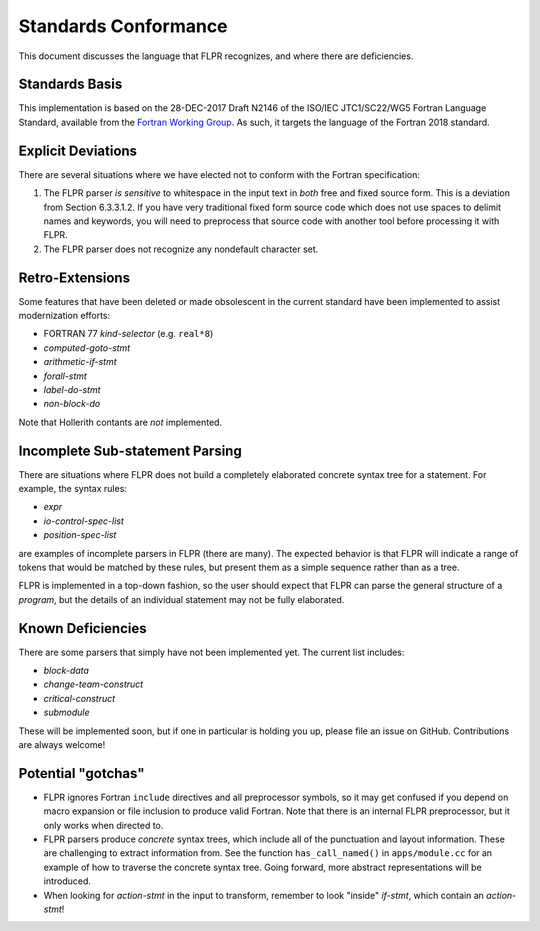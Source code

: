 .. _conformance:

=====================
Standards Conformance
=====================

This document discusses the language that FLPR recognizes, and where
there are deficiencies.

---------------
Standards Basis
---------------

This implementation is based on the 28-DEC-2017 Draft N2146 of the
ISO/IEC JTC1/SC22/WG5 Fortran Language Standard, available from the 
`Fortran Working Group <https://wg5-fortran.org/documents.html>`_.  As
such, it targets the language of the Fortran 2018 standard.

-------------------
Explicit Deviations
-------------------

There are several situations where we have elected not to conform with
the Fortran specification:

1. The FLPR parser *is sensitive* to whitespace in the input text in
   *both* free and fixed source form. This is a deviation from Section
   6.3.3.1.2. If you have very traditional fixed form source code
   which does not use spaces to delimit names and keywords, you will need
   to preprocess that source code with another tool before processing it
   with FLPR.
2. The FLPR parser does not recognize any nondefault character set.


-------------------
Retro-Extensions
-------------------

Some features that have been deleted or made obsolescent in the
current standard have been implemented to assist modernization
efforts:

- FORTRAN 77 *kind-selector* (e.g. ``real*8``)
- *computed-goto-stmt*
- *arithmetic-if-stmt*
- *forall-stmt*
- *label-do-stmt*
- *non-block-do*

Note that Hollerith contants are *not* implemented. 

   
--------------------------------
Incomplete Sub-statement Parsing
--------------------------------

There are situations where FLPR does not build a completely elaborated
concrete syntax tree for a statement. For example, the syntax rules:

* *expr*
* *io-control-spec-list*
* *position-spec-list*

are examples of incomplete parsers in FLPR (there are many).  The
expected behavior is that FLPR will indicate a range of tokens that
would be matched by these rules, but present them as a simple sequence
rather than as a tree.

FLPR is implemented in a top-down fashion, so the user should expect
that FLPR can parse the general structure of a *program*, but the
details of an individual statement may not be fully elaborated.



------------------
Known Deficiencies
------------------

There are some parsers that simply have not been implemented yet.  The
current list includes:

* *block-data*
* *change-team-construct*
* *critical-construct*
* *submodule*

These will be implemented soon, but if one in particular is holding
you up, please file an issue on GitHub.  Contributions are always
welcome!



-------------------
Potential "gotchas"
-------------------
- FLPR ignores Fortran ``include`` directives and all preprocessor
  symbols, so it may get confused if you depend on macro expansion or
  file inclusion to produce valid Fortran.  Note that there is an
  internal FLPR preprocessor, but it only works when directed to.
- FLPR parsers produce *concrete* syntax trees, which include all of
  the punctuation and layout information.  These are challenging to
  extract information from.  See the function ``has_call_named()`` in
  ``apps/module.cc`` for an example of how to traverse the concrete
  syntax tree.  Going forward, more abstract representations will be
  introduced. 
- When looking for *action-stmt* in the input to transform, remember to
  look "inside" *if-stmt*, which contain an *action-stmt*!



